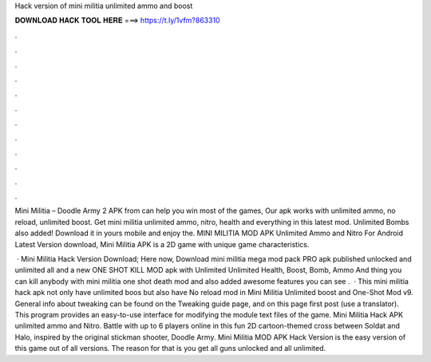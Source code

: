 Hack version of mini militia unlimited ammo and boost



𝐃𝐎𝐖𝐍𝐋𝐎𝐀𝐃 𝐇𝐀𝐂𝐊 𝐓𝐎𝐎𝐋 𝐇𝐄𝐑𝐄 ===> https://t.ly/1vfm?863310



.



.



.



.



.



.



.



.



.



.



.



.

Mini Militia – Doodle Army 2 APK from  can help you win most of the games, Our apk works with unlimited ammo, no reload, unlimited boost. Get mini militia unlimited ammo, nitro, health and everything in this latest mod. Unlimited Bombs also added! Download it in yours mobile and enjoy the. MINI MILITIA MOD APK Unlimited Ammo and Nitro For Android Latest Version download, Mini Militia APK is a 2D game with unique game characteristics.

 · Mini Militia Hack Version Download; Here now, Download mini militia mega mod pack PRO apk published unlocked and unlimited all and a new ONE SHOT KILL MOD apk with Unlimited Unlimited Health, Boost, Bomb, Ammo And thing you can kill anybody with mini militia one shot death mod and also added awesome features you can see .  · This mini militia hack apk not only have unlimited boos but also have No reload mod in Mini Militia Unlimited boost and One-Shot Mod v9. General info about tweaking can be found on the Tweaking guide page, and on this page first post (use a translator). This program provides an easy-to-use interface for modifying the module text files of the game. Mini Militia Hack APK unlimited ammo and Nitro. Battle with up to 6 players online in this fun 2D cartoon-themed cross between Soldat and Halo, inspired by the original stickman shooter, Doodle Army. Mini Militia MOD APK Hack Version is the easy version of this game out of all versions. The reason for that is you get all guns unlocked and all unlimited.
